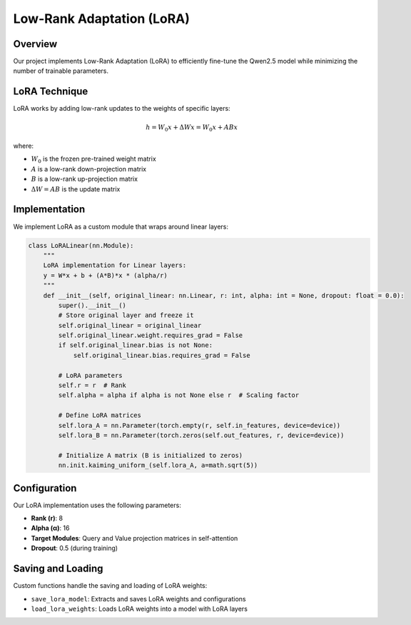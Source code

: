 Low-Rank Adaptation (LoRA)
========================

Overview
--------

Our project implements Low-Rank Adaptation (LoRA) to efficiently fine-tune the Qwen2.5 model 
while minimizing the number of trainable parameters.

LoRA Technique
-------------

LoRA works by adding low-rank updates to the weights of specific layers:

.. math::

   h = W_0 x + \Delta W x = W_0 x + AB x

where:

* :math:`W_0` is the frozen pre-trained weight matrix
* :math:`A` is a low-rank down-projection matrix
* :math:`B` is a low-rank up-projection matrix
* :math:`\Delta W = AB` is the update matrix

Implementation
-------------

We implement LoRA as a custom module that wraps around linear layers:

.. code-block:: python

    class LoRALinear(nn.Module):
        """
        LoRA implementation for Linear layers:
        y = W*x + b + (A*B)*x * (alpha/r)
        """
        def __init__(self, original_linear: nn.Linear, r: int, alpha: int = None, dropout: float = 0.0):
            super().__init__()
            # Store original layer and freeze it
            self.original_linear = original_linear
            self.original_linear.weight.requires_grad = False
            if self.original_linear.bias is not None:
                self.original_linear.bias.requires_grad = False
            
            # LoRA parameters
            self.r = r  # Rank
            self.alpha = alpha if alpha is not None else r  # Scaling factor
            
            # Define LoRA matrices
            self.lora_A = nn.Parameter(torch.empty(r, self.in_features, device=device))
            self.lora_B = nn.Parameter(torch.zeros(self.out_features, r, device=device))
            
            # Initialize A matrix (B is initialized to zeros)
            nn.init.kaiming_uniform_(self.lora_A, a=math.sqrt(5))

Configuration
------------

Our LoRA implementation uses the following parameters:

* **Rank (r)**: 8
* **Alpha (α)**: 16 
* **Target Modules**: Query and Value projection matrices in self-attention
* **Dropout**: 0.5 (during training)

Saving and Loading
----------------

Custom functions handle the saving and loading of LoRA weights:

* ``save_lora_model``: Extracts and saves LoRA weights and configurations
* ``load_lora_weights``: Loads LoRA weights into a model with LoRA layers